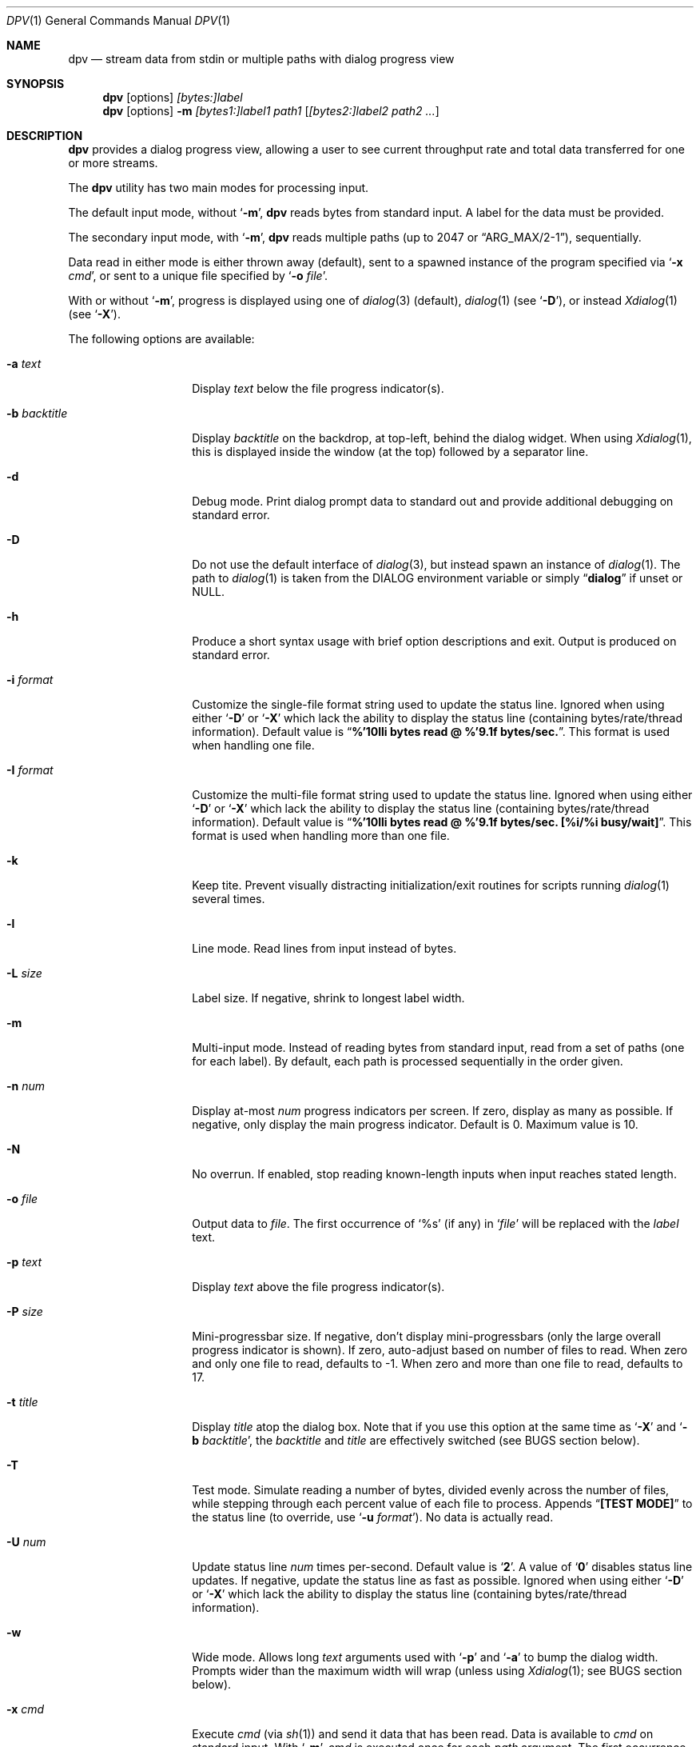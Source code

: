 .\" Copyright (c) 2013-2016 Devin Teske
.\" All rights reserved.
.\"
.\" Redistribution and use in source and binary forms, with or without
.\" modification, are permitted provided that the following conditions
.\" are met:
.\" 1. Redistributions of source code must retain the above copyright
.\"    notice, this list of conditions and the following disclaimer.
.\" 2. Redistributions in binary form must reproduce the above copyright
.\"    notice, this list of conditions and the following disclaimer in the
.\"    documentation and/or other materials provided with the distribution.
.\"
.\" THIS SOFTWARE IS PROVIDED BY THE AUTHOR AND CONTRIBUTORS ``AS IS'' AND
.\" ANY EXPRESS OR IMPLIED WARRANTIES, INCLUDING, BUT NOT LIMITED TO, THE
.\" IMPLIED WARRANTIES OF MERCHANTABILITY AND FITNESS FOR A PARTICULAR PURPOSE
.\" ARE DISCLAIMED.  IN NO EVENT SHALL THE AUTHOR OR CONTRIBUTORS BE LIABLE
.\" FOR ANY DIRECT, INDIRECT, INCIDENTAL, SPECIAL, EXEMPLARY, OR CONSEQUENTIAL
.\" DAMAGES (INCLUDING, BUT NOT LIMITED TO, PROCUREMENT OF SUBSTITUTE GOODS
.\" OR SERVICES; LOSS OF USE, DATA, OR PROFITS; OR BUSINESS INTERRUPTION)
.\" HOWEVER CAUSED AND ON ANY THEORY OF LIABILITY, WHETHER IN CONTRACT, STRICT
.\" LIABILITY, OR TORT (INCLUDING NEGLIGENCE OR OTHERWISE) ARISING IN ANY WAY
.\" OUT OF THE USE OF THIS SOFTWARE, EVEN IF ADVISED OF THE POSSIBILITY OF
.\" SUCH DAMAGE.
.\"
.\" $FreeBSD$
.\"
.Dd Jan 26, 2016
.Dt DPV 1
.Os
.Sh NAME
.Nm dpv
.Nd stream data from stdin or multiple paths with dialog progress view
.Sh SYNOPSIS
.Nm
.Op options
.Ar [bytes:]label
.Nm
.Op options
.Fl m
.Ar [bytes1:]label1
.Ar path1
.Op Ar [bytes2:]label2 path2 ...
.Sh DESCRIPTION
.Nm
provides a dialog progress view, allowing a user to see current throughput rate
and total data transferred for one or more streams.
.Pp
The
.Nm
utility has two main modes for processing input.
.Pp
The default input mode, without
.Ql Fl m ,
.Nm
reads bytes from standard input.
A label for the data must be provided.
.Pp
The secondary input mode, with
.Ql Fl m ,
.Nm
reads multiple paths
.Pq up to 2047 or Dq ARG_MAX/2-1 ,
sequentially.
.Pp
Data read in either mode is either thrown away
.Pq default ,
sent to a spawned instance of the program specified via
.Ql Fl x Ar cmd ,
or sent to a unique file specified by
.Ql Fl o Ar file .
.Pp
With or without
.Ql Fl m ,
progress is displayed using one of
.Xr dialog 3
.Pq default ,
.Xr dialog 1
.Pq see Ql Fl D ,
or instead
.Xr Xdialog 1
.Pq see Ql Fl X .
.Pp
The following options are available:
.Bl -tag -width ".Fl b Ar backtitle"
.It Fl a Ar text
Display
.Ar text
below the file progress indicator(s).
.It Fl b Ar backtitle
Display
.Ar backtitle
on the backdrop, at top-left, behind the dialog widget.
When using
.Xr Xdialog 1 ,
this is displayed inside the window
.Pq at the top
followed by a separator line.
.It Fl d
Debug mode.
Print dialog prompt data to standard out and provide additional debugging on
standard error.
.It Fl D
Do not use the default interface of
.Xr dialog 3 ,
but instead spawn an instance of
.Xr dialog 1 .
The path to
.Xr dialog 1
is taken from the
.Ev DIALOG
environment variable or simply
.Dq Li dialog
if unset or NULL.
.It Fl h
Produce a short syntax usage with brief option descriptions and exit.
Output is produced on standard error.
.It Fl i Ar format
Customize the single-file format string used to update the status line.
Ignored when using either
.Ql Fl D
or
.Ql Fl X
which lack the ability to display the status line
.Pq containing bytes/rate/thread information .
Default value
is
.Dq Li %'10lli bytes read @ %'9.1f bytes/sec. .
This format is used when handling one file.
.It Fl I Ar format
Customize the multi-file format string used to update the status line.
Ignored when using either
.Ql Fl D
or
.Ql Fl X
which lack the ability to display the status line
.Pq containing bytes/rate/thread information .
Default value
is
.Dq Li %'10lli bytes read @ %'9.1f bytes/sec. [%i/%i busy/wait] .
This format is used when handling more than one file.
.It Fl k
Keep tite.
Prevent visually distracting initialization/exit routines for scripts running
.Xr dialog 1
several times.
.It Fl l
Line mode. Read lines from input instead of bytes.
.It Fl L Ar size
Label size.
If negative, shrink to longest label width.
.It Fl m
Multi-input mode.
Instead of reading bytes from standard input, read from a set of paths
.Pq one for each label .
By default, each path is processed sequentially in the order given.
.It Fl n Ar num
Display at-most
.Ar num
progress indicators per screen.
If zero, display as many as possible.
If negative, only display the main progress indicator.
Default is 0.
Maximum value is 10.
.It Fl N
No overrun.
If enabled, stop reading known-length inputs when input reaches stated length.
.It Fl o Ar file
Output data to
.Ar file .
The first occurrence of
.Ql %s
.Pq if any
in
.Ql Ar file
will be replaced with the
.Ar label
text.
.It Fl p Ar text
Display
.Ar text
above the file progress indicator(s).
.It Fl P Ar size
Mini-progressbar size.
If negative, don't display mini-progressbars
.Pq only the large overall progress indicator is shown .
If zero, auto-adjust based on number of files to read.
When zero and only one file to read, defaults to -1.
When zero and more than one file to read, defaults to 17.
.It Fl t Ar title
Display
.Ar title
atop the dialog box.
Note that if you use this option at the same time as
.Ql Fl X
and
.Ql Fl b Ar backtitle ,
the
.Ar backtitle
and
.Ar title
are effectively switched
.Pq see BUGS section below .
.It Fl T
Test mode.
Simulate reading a number of bytes, divided evenly across the number of files,
while stepping through each percent value of each file to process.
Appends
.Dq Li [TEST MODE]
to the status line
.Pq to override, use Ql Fl u Ar format .
No data is actually read.
.It Fl U Ar num
Update status line
.Ar num
times per-second.
Default value is
.Ql Li 2 .
A value of
.Ql Li 0
disables status line updates.
If negative, update the status line as fast as possible.
Ignored when using either
.Ql Fl D
or
.Ql Fl X
which lack the ability to display the status line
.Pq containing bytes/rate/thread information .
.It Fl w
Wide mode.
Allows long
.Ar text
arguments used with
.Ql Fl p
and
.Ql Fl a
to bump the dialog width.
Prompts wider than the maximum width will wrap
.Pq unless using Xr Xdialog 1 ; see BUGS section below .
.It Fl x Ar cmd
Execute
.Ar cmd
.Pq via Xr sh 1
and send it data that has been read.
Data is available to
.Ar cmd
on standard input.
With
.Ql Fl m ,
.Ar cmd
is executed once for each
.Ar path
argument.
The first occurrence of
.Ql %s
.Pq if any
in
.Ql Ar cmd
will be replaced with the
.Ar label
text.
.It Fl X
Enable X11 mode by using
.Xr Xdialog 1
instead of
.Xr dialog 1
or
.Xr dialog 3 .
.El
.Sh ENVIRONMENT
The following environment variables are referenced by
.Nm :
.Bl -tag -width ".Ev USE_COLOR"
.It Ev DIALOG
Override command string used to launch
.Xr dialog 1
.Pq requires Ql Fl D
or
.Xr Xdialog 1
.Pq requires Ql Fl X ;
default is either
.Ql dialog
.Pq for Ql Fl D
or
.Ql Xdialog
.Pq for Ql Fl X .
.It Ev DIALOGRC
If set and non-NULL, path to
.Ql .dialogrc
file.
.It Ev HOME
If
.Ql Ev $DIALOGRC
is either not set or NULL, used as a prefix to
.Ql .dialogrc
.Pq i.e., Ql $HOME/.dialogrc .
.It Ev USE_COLOR
If set and NULL, disables the use of color when using
.Xr dialog 1
.Pq does not apply to Xr Xdialog 1 .
.El
.Sh DEPENDENCIES
If using
.Ql Fl D ,
.Xr dialog 1
is required.
.Pp
If using
.Ql Fl X ,
.Xr Xdialog 1
is required.
.Sh FILES
.Bl -tag -width ".Pa $HOME/.dialogrc" -compact
.It Pa $HOME/.dialogrc
.El
.Sh EXAMPLES
Simple example to show how fast
.Xr yes 1
produces lines
.Pq usually about ten-million per-second; your results may vary :
.Bd -literal -offset indent
yes | dpv -l yes
.Ed
.Pp
Display progress while timing how long it takes
.Xr yes 1
to produce a half-billion lines
.Pq usually under one minute; your results may vary :
.Bd -literal -offset indent
time yes | dpv -Nl 500000000:yes
.Ed
.Pp
An example to watch how quickly a file is transferred using
.Xr nc 1 :
.Bd -literal -offset indent
dpv -x "nc -w 1 somewhere.com 3000" -m label file
.Ed
.Pp
A similar example, transferring a file from another process and passing the
expected size to
.Nm :
.Bd -literal -offset indent
cat file | dpv -x "nc -w 1 somewhere.com 3000" 12345:label
.Ed
.Pp
A more complicated example:
.Bd -literal -offset indent
tar cf - . | dpv -x "gzip -9 > out.tgz" \\
	$( du -s . | awk '{print $1 * 1024}' ):label
.Ed
.Pp
Taking an image of a disk:
.Bd -literal -offset indent
dpv -o disk-image.img -m label /dev/ada0
.Ed
.Pp
Writing an image back to a disk:
.Bd -literal -offset indent
dpv -o /dev/ada0 -m label disk-image.img
.Ed
.Pp
Zeroing a disk:
.Bd -literal -offset indent
dpv -o /dev/md42 < /dev/zero
.Ed
.Sh SEE ALSO
.Xr dialog 1 ,
.Xr sh 1 ,
.Xr Xdialog 1 ,
.Xr dialog 3
.Sh HISTORY
A
.Nm
utility first appeared in
.Fx 10.2 .
.Sh AUTHORS
.An Devin Teske Aq dteske@FreeBSD.org
.Sh BUGS
.Xr Xdialog 1 ,
when given both
.Ql Fl -title Ar title
.Pq see above Ql Fl t Ar title
and
.Ql Fl -backtitle Ar backtitle
.Pq see above Ql Fl b Ar backtitle ,
displays the backtitle in place of the title and vice-versa.
.Pp
.Xr Xdialog 1
does not wrap long prompt texts received after initial launch.
This is a known issue with the
.Ql --gauge
widget in
.Xr Xdialog 1 .
.Pp
.Xr dialog 1
does not display the first character after a series of escaped escape-sequences
(e.g., ``\\\\n'' produces ``\\'' instead of ``\\n'').
This is a known issue with
.Xr dialog 1
and does not affect
.Xr dialog 3
or
.Xr Xdialog 1 .
.Pp
If your application ignores
.Ev USE_COLOR
when set and NULL before calling
.Xr dpv 1
with color escape sequences anyway,
.Xr dialog 3
and
.Xr dialog 1
may not render properly.
Workaround is to detect when
.Ev USE_COLOR
is set and NULL and either not use color escape sequences at that time or use
.Xr unset 1
.Xr [ sh 1 ]
or
.Xr unsetenv 1
.Xr [ csh 1 ]
to unset
.Ev USE_COLOR ,
forcing interpretation of color sequences.
This does not effect
.Xr Xdialog 1 ,
which renders the color escape sequences as plain text.
See
.Do
embedded "\\Z" sequences
.Dc
in
.Xr dialog 1
for additional information.
